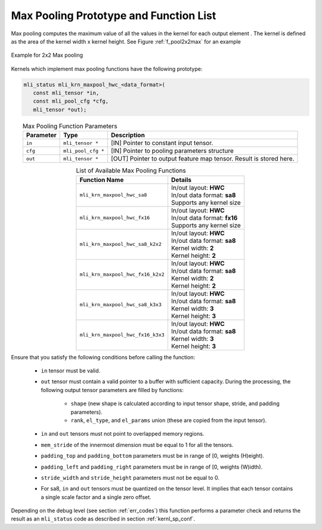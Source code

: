 Max Pooling Prototype and Function List
~~~~~~~~~~~~~~~~~~~~~~~~~~~~~~~~~~~~~~~

Max pooling computes the maximum value of all the values in the kernel for each output 
element . The kernel is defined as the area of the kernel width x kernel height. See 
Figure :ref:`f_pool2x2max` for an example

.. _f_pool2x2max:  
.. figure::  ../images/pool_2x2max.png
   :align: center

   Example for 2x2 Max pooling


Kernels which implement max pooling functions have the following prototype:

.. code:: c

   mli_status mli_krn_maxpool_hwc_<data_format>(
      const mli_tensor *in,
      const mli_pool_cfg *cfg,
      mli_tensor *out);
..

.. table:: Max Pooling Function Parameters
   :align: center
   :widths: auto
   
   +---------------+-----------------------+-------------------------------------------------+
   | **Parameter** | **Type**              | **Description**                                 |
   +===============+=======================+=================================================+
   | ``in``        | ``mli_tensor *``      | [IN] Pointer to constant input tensor.          |
   +---------------+-----------------------+-------------------------------------------------+
   | ``cfg``       | ``mli_pool_cfg *``    | [IN] Pointer to pooling parameters structure    |
   +---------------+-----------------------+-------------------------------------------------+
   | ``out``       | ``mli_tensor *``      | [OUT] Pointer to output feature map tensor.     |
   |               |                       | Result is stored here.                          |
   +---------------+-----------------------+-------------------------------------------------+
..

.. table:: List of Available Max Pooling Functions
   :align: center
   :widths: auto
   
   +----------------------------------------+-------------------------------+
   | **Function Name**                      | **Details**                   |
   +========================================+===============================+
   | ``mli_krn_maxpool_hwc_sa8``            || In/out layout: **HWC**       |
   |                                        || In/out data format: **sa8**  |
   |                                        || Supports any kernel size     |
   +----------------------------------------+-------------------------------+
   | ``mli_krn_maxpool_hwc_fx16``           || In/out layout: **HWC**       |
   |                                        || In/out data format: **fx16** |
   |                                        || Supports any kernel size     |
   +----------------------------------------+-------------------------------+
   | ``mli_krn_maxpool_hwc_sa8_k2x2``       || In/out layout: **HWC**       |
   |                                        || In/out data format: **sa8**  |
   |                                        || Kernel width: **2**          |
   |                                        || Kernel height: **2**         |
   +----------------------------------------+-------------------------------+
   | ``mli_krn_maxpool_hwc_fx16_k2x2``      || In/out layout: **HWC**       |
   |                                        || In/out data format: **sa8**  |
   |                                        || Kernel width: **2**          |
   |                                        || Kernel height: **2**         |
   +----------------------------------------+-------------------------------+
   | ``mli_krn_maxpool_hwc_sa8_k3x3``       || In/out layout: **HWC**       |
   |                                        || In/out data format: **sa8**  |
   |                                        || Kernel width: **3**          |
   |                                        || Kernel height: **3**         |
   +----------------------------------------+-------------------------------+
   | ``mli_krn_maxpool_hwc_fx16_k3x3``      || In/out layout: **HWC**       |
   |                                        || In/out data format: **sa8**  |
   |                                        || Kernel width: **3**          |
   |                                        || Kernel height: **3**         |
   +----------------------------------------+-------------------------------+
..

Ensure that you satisfy the following conditions before calling the function:

 - ``in`` tensor must be valid.
 
 - ``out`` tensor must contain a valid pointer to a buffer with sufficient capacity. 
   During the processing, the following output tensor parameters are filled by functions:

    - ``shape`` (new shape is calculated according to input tensor shape, stride, and padding parameters).

    - ``rank``, ``el_type``, and ``el_params`` union (these are copied from the input tensor).
   
 - ``in`` and ``out`` tensors must not point to overlapped memory regions.
 
 - ``mem_stride`` of the innermost dimension must be equal to 1 for all the tensors.
 
 - ``padding_top`` and ``padding_bottom`` parameters must be in range of [0, weights (H)eight).
 
 - ``padding_left`` and ``padding_right`` parameters must be in range of [0, weights (W)idth).
 
 - ``stride_width`` and ``stride_height`` parameters must not be equal to 0.
 
 - For sa8, ``in`` and ``out`` tensors must be quantized on the tensor level. It implies that 
   each tensor contains a single scale factor and a single zero offset.
   
Depending on the debug level (see section :ref:`err_codes`) this function performs a parameter 
check and returns the result as an ``mli_status`` code as described in section :ref:`kernl_sp_conf`.

